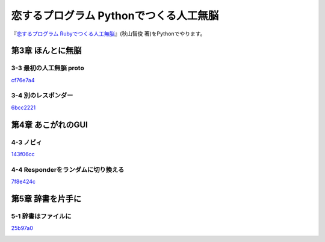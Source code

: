 恋するプログラム Pythonでつくる人工無脳
#######################################

『`恋するプログラム Rubyでつくる人工無脳 <https://book.mynavi.jp/ec/products/detail/id=33771>`_』(秋山智俊 著)をPythonでやります。


第3章 ほんとに無脳
==================

3-3 最初の人工無脳 proto
------------------------

`cf76e7a4 <https://github.com/massakai/koisuru_program/blob/cf76e7a496a0ba0c5c0b05c2a5c0180f65ec91b0/chapter3/proto.py>`_

.. image:: images/chapter3-3.png
    :width: 300px

3-4 別のレスポンダー
--------------------

`6bcc2221 <https://github.com/massakai/koisuru_program/tree/6bcc22210672b6d9616fcec5b0bc106f6f535935/proto>`_

.. image:: images/chapter3-4.png
    :width: 300px

第4章 あこがれのGUI
===================

4-3 ノビィ
----------

`143f06cc <https://github.com/massakai/koisuru_program/tree/143f06cc7349b8593009300ea596cbb856091052>`_

.. image:: images/chapter4-3.png
    :width: 300px

4-4 Responderをランダムに切り換える
-----------------------------------

`7f8e424c  <https://github.com/massakai/koisuru_program/tree/7f8e424ca361818686b7a8876d47d77527575234>`_

.. image:: images/chapter4-4.png
    :width: 300px

第5章 辞書を片手に
==================

5-1 辞書はファイルに
--------------------

`25b97a0  <https://github.com/massakai/koisuru_program/tree/25b97a0edab6617053fe6c5572ecd507ace4e5df>`_

.. image:: images/chapter5-1.png
    :width: 300px
